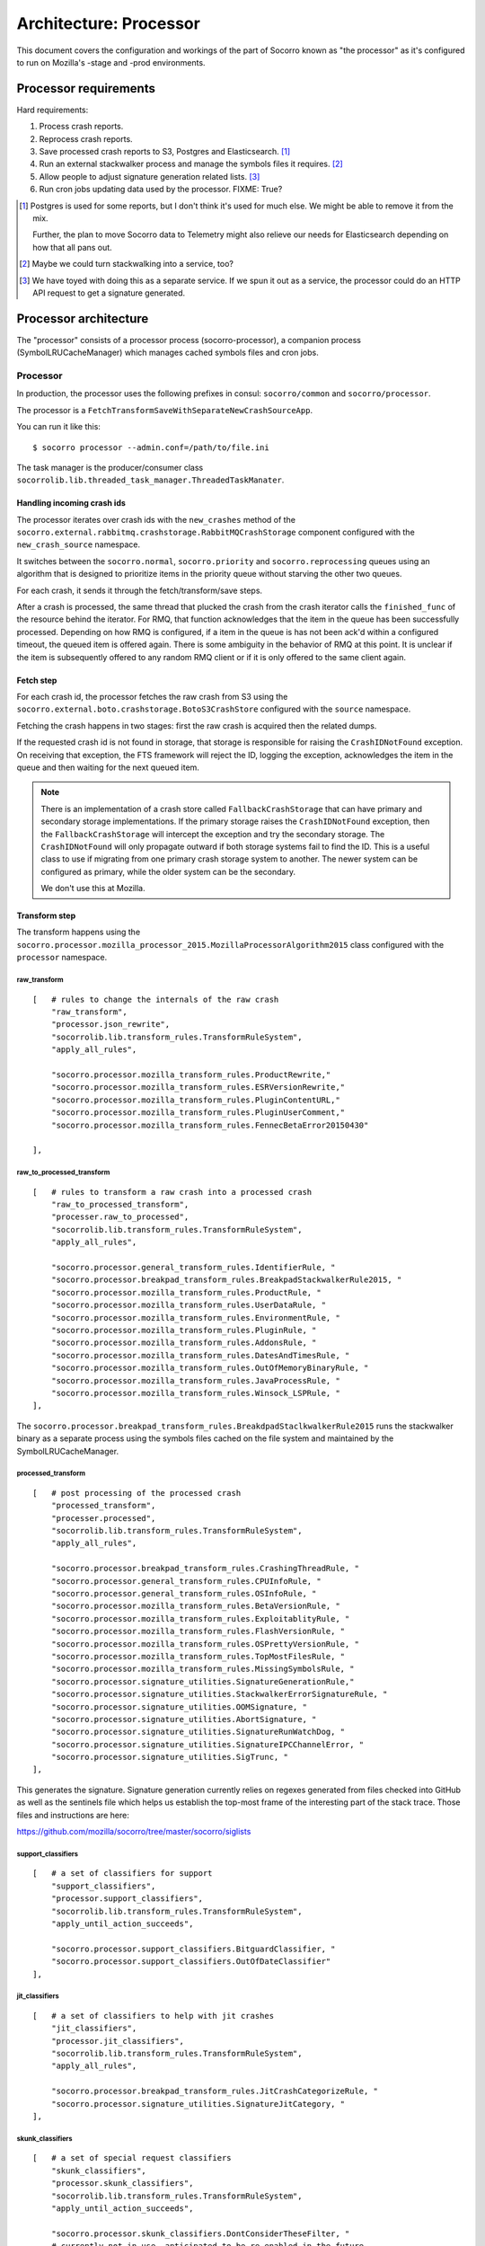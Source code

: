 =======================
Architecture: Processor
=======================

This document covers the configuration and workings of the part of Socorro known
as "the processor" as it's configured to run on Mozilla's -stage and -prod
environments.


Processor requirements
======================

Hard requirements:

1. Process crash reports.
2. Reprocess crash reports.
3. Save processed crash reports to S3, Postgres and Elasticsearch. [#]_
4. Run an external stackwalker process and manage the symbols files it requires. [#]_
5. Allow people to adjust signature generation related lists. [#]_
6. Run cron jobs updating data used by the processor. FIXME: True?

.. [#] Postgres is used for some reports, but I don't think it's used for much
       else. We might be able to remove it from the mix.

       Further, the plan to move Socorro data to Telemetry might also relieve
       our needs for Elasticsearch depending on how that all pans out.

.. [#] Maybe we could turn stackwalking into a service, too?
   
.. [#] We have toyed with doing this as a separate service. If we spun it out as
       a service, the processor could do an HTTP API request to get a signature
       generated.


Processor architecture
======================

The "processor" consists of a processor process (socorro-processor), a companion
process (SymbolLRUCacheManager) which manages cached symbols files and cron jobs.


Processor
---------

In production, the processor uses the following prefixes in consul:
``socorro/common`` and ``socorro/processor``.

The processor is a ``FetchTransformSaveWithSeparateNewCrashSourceApp``.

You can run it like this::

    $ socorro processor --admin.conf=/path/to/file.ini


The task manager is the producer/consumer class
``socorrolib.lib.threaded_task_manager.ThreadedTaskManater``.


Handling incoming crash ids
~~~~~~~~~~~~~~~~~~~~~~~~~~~

The processor iterates over crash ids with the ``new_crashes`` method of the
``socorro.external.rabbitmq.crashstorage.RabbitMQCrashStorage`` component
configured with the ``new_crash_source`` namespace.

It switches between the ``socorro.normal``, ``socorro.priority`` and
``socorro.reprocessing`` queues using an algorithm that is designed to
prioritize items in the priority queue without starving the other two queues.

For each crash, it sends it through the fetch/transform/save steps.

After a crash is processed, the same thread that plucked the crash from the
crash iterator calls the ``finished_func`` of the resource behind the iterator.
For RMQ, that function acknowledges that the item in the queue has been
successfully processed. Depending on how RMQ is configured, if a item in the
queue is has not been ack'd within a configured timeout, the queued item is
offered again. There is some ambiguity in the behavior of RMQ at this point. It
is unclear if the item is subsequently offered to any random RMQ client or if it
is only offered to the same client again.


Fetch step
~~~~~~~~~~

For each crash id, the processor fetches the raw crash from S3 using the
``socorro.external.boto.crashstorage.BotoS3CrashStore`` configured with the
``source`` namespace.

Fetching the crash happens in two stages: first the raw crash is acquired then
the related dumps.

If the requested crash id is not found in storage, that storage is responsible
for raising the ``CrashIDNotFound`` exception. On receiving that exception, the
FTS framework will reject the ID, logging the exception, acknowledges the item
in the queue and then waiting for the next queued item.

.. Note::

   There is an implementation of a crash store called ``FallbackCrashStorage``
   that can have primary and secondary storage implementations. If the primary
   storage raises the ``CrashIDNotFound`` exception, then the
   ``FallbackCrashStorage`` will intercept the exception and try the secondary
   storage. The ``CrashIDNotFound`` will only propagate outward if both storage
   systems fail to find the ID. This is a useful class to use if migrating from
   one primary crash storage system to another. The newer system can be
   configured as primary, while the older system can be the secondary.

   We don't use this at Mozilla.


Transform step
~~~~~~~~~~~~~~

The transform happens using the
``socorro.processor.mozilla_processor_2015.MozillaProcessorAlgorithm2015`` class
configured with the ``processor`` namespace.


raw_transform
`````````````

::

    [   # rules to change the internals of the raw crash
        "raw_transform",
        "processor.json_rewrite",
        "socorrolib.lib.transform_rules.TransformRuleSystem",
        "apply_all_rules",

        "socorro.processor.mozilla_transform_rules.ProductRewrite,"
        "socorro.processor.mozilla_transform_rules.ESRVersionRewrite,"
        "socorro.processor.mozilla_transform_rules.PluginContentURL,"
        "socorro.processor.mozilla_transform_rules.PluginUserComment,"
        "socorro.processor.mozilla_transform_rules.FennecBetaError20150430"

    ],


raw_to_processed_transform
``````````````````````````

::

    [   # rules to transform a raw crash into a processed crash
        "raw_to_processed_transform",
        "processer.raw_to_processed",
        "socorrolib.lib.transform_rules.TransformRuleSystem",
        "apply_all_rules",

        "socorro.processor.general_transform_rules.IdentifierRule, "
        "socorro.processor.breakpad_transform_rules.BreakpadStackwalkerRule2015, "
        "socorro.processor.mozilla_transform_rules.ProductRule, "
        "socorro.processor.mozilla_transform_rules.UserDataRule, "
        "socorro.processor.mozilla_transform_rules.EnvironmentRule, "
        "socorro.processor.mozilla_transform_rules.PluginRule, "
        "socorro.processor.mozilla_transform_rules.AddonsRule, "
        "socorro.processor.mozilla_transform_rules.DatesAndTimesRule, "
        "socorro.processor.mozilla_transform_rules.OutOfMemoryBinaryRule, "
        "socorro.processor.mozilla_transform_rules.JavaProcessRule, "
        "socorro.processor.mozilla_transform_rules.Winsock_LSPRule, "
    ],

The ``socorro.processor.breakpad_transform_rules.BreakdpadStaclkwalkerRule2015``
runs the stackwalker binary as a separate process using the symbols files cached
on the file system and maintained by the SymbolLRUCacheManager.


processed_transform
```````````````````

::

    [   # post processing of the processed crash
        "processed_transform",
        "processer.processed",
        "socorrolib.lib.transform_rules.TransformRuleSystem",
        "apply_all_rules",

        "socorro.processor.breakpad_transform_rules.CrashingThreadRule, "
        "socorro.processor.general_transform_rules.CPUInfoRule, "
        "socorro.processor.general_transform_rules.OSInfoRule, "
        "socorro.processor.mozilla_transform_rules.BetaVersionRule, "
        "socorro.processor.mozilla_transform_rules.ExploitablityRule, "
        "socorro.processor.mozilla_transform_rules.FlashVersionRule, "
        "socorro.processor.mozilla_transform_rules.OSPrettyVersionRule, "
        "socorro.processor.mozilla_transform_rules.TopMostFilesRule, "
        "socorro.processor.mozilla_transform_rules.MissingSymbolsRule, "
        "socorro.processor.signature_utilities.SignatureGenerationRule,"
        "socorro.processor.signature_utilities.StackwalkerErrorSignatureRule, "
        "socorro.processor.signature_utilities.OOMSignature, "
        "socorro.processor.signature_utilities.AbortSignature, "
        "socorro.processor.signature_utilities.SignatureRunWatchDog, "
        "socorro.processor.signature_utilities.SignatureIPCChannelError, "
        "socorro.processor.signature_utilities.SigTrunc, "
    ],

This generates the signature. Signature generation currently relies on regexes
generated from files checked into GitHub as well as the sentinels file which
helps us establish the top-most frame of the interesting part of the stack
trace. Those files and instructions are here:

https://github.com/mozilla/socorro/tree/master/socorro/siglists


support_classifiers
```````````````````

::

    [   # a set of classifiers for support
        "support_classifiers",
        "processor.support_classifiers",
        "socorrolib.lib.transform_rules.TransformRuleSystem",
        "apply_until_action_succeeds",

        "socorro.processor.support_classifiers.BitguardClassifier, "
        "socorro.processor.support_classifiers.OutOfDateClassifier"
    ],


jit_classifiers
```````````````

::

    [   # a set of classifiers to help with jit crashes
        "jit_classifiers",
        "processor.jit_classifiers",
        "socorrolib.lib.transform_rules.TransformRuleSystem",
        "apply_all_rules",

        "socorro.processor.breakpad_transform_rules.JitCrashCategorizeRule, "
        "socorro.processor.signature_utilities.SignatureJitCategory, "
    ],


skunk_classifiers
`````````````````

::

    [   # a set of special request classifiers
        "skunk_classifiers",
        "processor.skunk_classifiers",
        "socorrolib.lib.transform_rules.TransformRuleSystem",
        "apply_until_action_succeeds",

        "socorro.processor.skunk_classifiers.DontConsiderTheseFilter, "
        # currently not in use, anticipated to be re-enabled in the future
        #"socorro.processor.skunk_classifiers.UpdateWindowAttributes, "
        "socorro.processor.skunk_classifiers.SetWindowPos, "
        # currently not in use, anticipated to be re-enabled in the future
        #"socorro.processor.skunk_classifiers.SendWaitReceivePort, "
        # currently not in use, anticipated to be re-enabled in the future
        #"socorro.processor.skunk_classifiers.Bug811804, "
        # currently not in use, anticipated to be re-enabled in the future
        #"socorro.processor.skunk_classifiers.Bug812318, "
        "socorro.processor.skunk_classifiers.NullClassification"
    ]


FIXME: Finish this analysis.


Save step
~~~~~~~~~

Saves to a ``PolyCrashstorage`` destination.

1. storage0: PostgresSQLCrashStorage

   Saves the processed crash to Postgres.

   Postgres is used by something for reports.

   FIXME: ^^^

2. storage1: BotoS3CrashStorage

   Saves the processed crash to the pseudo-filename ``/v1/processed/{crashid}``.

   FIXME: Verify that pseudo-filename.

3. storage2: ESCrashStorageRedactedJsonDump

   This makes some changes to the processed crash and then stores the results in
   ElasticSearch.

   Note: This currently mutates the processed crash, so every crash storage
   class after this is operating on a mutated processed crash.

   ElasticSearch is used by the webapp for super search and other things.

4. storage3: StatsdCounter

FIXME: I thought we had a TelemetryCrashDump, too. Where'd that go?

FIXME: Talk about what happens when one of these fails and "transactions" and
all that.


After everything
~~~~~~~~~~~~~~~~

After everything is completed, ``finished_func()`` is called. For -prod, this
goes back to the ``RabbitMQCrashStore`` which acks the crash id with RabbitMQ.


Symbol lru cache manager
------------------------

The companion process we run in productino is
``socorro.processor.symbol_cache_manager.SymbolLRUCacheManager``.

It starts up and closes down alongside the processor process.

It uses Linux's inotify API to monitor the disk and remove symbols files that
haven't been used in a while.


Cron jobs
---------

FIXME: Are there cron jobs that affect the processor?


About symbols
=============

The processor participates in a larger ecology of symbols which has many parts
that play different roles and bounce data back and forth.

During processing, the breakpad ``stackwalker`` will walk the stack expanding
symbols. It downloads symbols files from a specified URL as needed and caches
them in a specified directory.

The ``SymbolLRUCacheManager`` watches the cache directory and removes symbols
files that haven't been used in a while.

Symbol files are collected through several mechanisms:

1. uploaded through the Socorro webapp by people
2. uploaded through the Socorro webapp by a cron job that runs at Ted's house

   http://hg.mozilla.org/users/tmielczarek_mozilla.com/fetch-win32-symbols/file

3. generated by building Firefox (FIXME: Verify/clarify this.)
4. FIXME: Other places?

FIXME: Talk about Windows Breakpad ``dump_syms``.


About signatures
================

Socorro generates signatures for crashes. This process relies on data that
changes pretty regularly, thus we have a need for reprocessing crashes.

https://github.com/mozilla/socorro/tree/master/socorro/siglists

When those files change, we need to do a deploy to update the processor causing
it to pick up the new lists.

Any changes to those files only affect processing of crashes from that point
onward and doesn't affect crashes that have already been processed. In order to
update those, they need to be reprocessed.


About reprocessing
=================


Other architecture things to note
=================================

FIXME: Add note about how we save to multiple data stores and how we deal with
failures.
